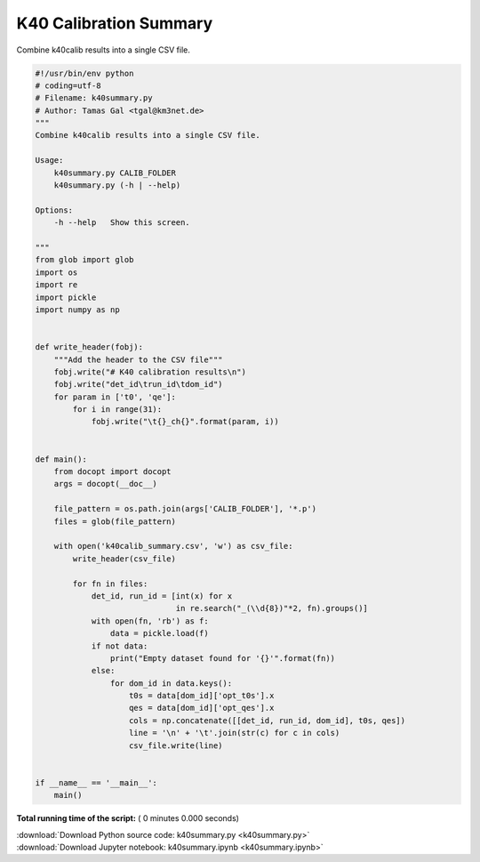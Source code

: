 

.. _sphx_glr_auto_examples_offline_analysis_k40summary.py:


=======================
K40 Calibration Summary 
=======================

Combine k40calib results into a single CSV file.




.. code-block:: python

    #!/usr/bin/env python
    # coding=utf-8
    # Filename: k40summary.py
    # Author: Tamas Gal <tgal@km3net.de>
    """
    Combine k40calib results into a single CSV file.

    Usage:
        k40summary.py CALIB_FOLDER
        k40summary.py (-h | --help)

    Options:
        -h --help   Show this screen.

    """
    from glob import glob
    import os
    import re
    import pickle
    import numpy as np


    def write_header(fobj):
        """Add the header to the CSV file"""
        fobj.write("# K40 calibration results\n")
        fobj.write("det_id\trun_id\tdom_id")
        for param in ['t0', 'qe']:
            for i in range(31):
                fobj.write("\t{}_ch{}".format(param, i))


    def main():
        from docopt import docopt
        args = docopt(__doc__)

        file_pattern = os.path.join(args['CALIB_FOLDER'], '*.p')
        files = glob(file_pattern)

        with open('k40calib_summary.csv', 'w') as csv_file:
            write_header(csv_file)

            for fn in files:
                det_id, run_id = [int(x) for x
                                  in re.search("_(\\d{8})"*2, fn).groups()]
                with open(fn, 'rb') as f:
                    data = pickle.load(f)
                if not data:
                    print("Empty dataset found for '{}'".format(fn))
                else:
                    for dom_id in data.keys():
                        t0s = data[dom_id]['opt_t0s'].x
                        qes = data[dom_id]['opt_qes'].x
                        cols = np.concatenate([[det_id, run_id, dom_id], t0s, qes])
                        line = '\n' + '\t'.join(str(c) for c in cols)
                        csv_file.write(line)


    if __name__ == '__main__':
        main()

**Total running time of the script:** ( 0 minutes  0.000 seconds)



.. container:: sphx-glr-footer


  .. container:: sphx-glr-download

     :download:`Download Python source code: k40summary.py <k40summary.py>`



  .. container:: sphx-glr-download

     :download:`Download Jupyter notebook: k40summary.ipynb <k40summary.ipynb>`

.. rst-class:: sphx-glr-signature

    `Generated by Sphinx-Gallery <https://sphinx-gallery.readthedocs.io>`_

